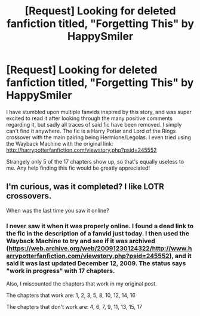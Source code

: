 #+TITLE: [Request] Looking for deleted fanfiction titled, "Forgetting This" by HappySmiler

* [Request] Looking for deleted fanfiction titled, "Forgetting This" by HappySmiler
:PROPERTIES:
:Author: Little-Whing
:Score: 8
:DateUnix: 1518118280.0
:DateShort: 2018-Feb-08
:FlairText: Request
:END:
I have stumbled upon multiple fanvids inspired by this story, and was super excited to read it after looking through the many positive comments regarding it, but sadly all traces of said fic have been removed. I simply can't find it anywhere. The fic is a Harry Potter and Lord of the Rings crossover with the main pairing being Hermione/Legolas. I even tried using the Wayback Machine with the original link: [[http://harrypotterfanfiction.com/viewstory.php?psid=245552]]

Strangely only 5 of the 17 chapters show up, so that's equally useless to me. Any help finding this fic would be greatly appreciated!


** I'm curious, was it completed? I like LOTR crossovers.

When was the last time you saw it online?
:PROPERTIES:
:Author: MystycMoose
:Score: 2
:DateUnix: 1518134997.0
:DateShort: 2018-Feb-09
:END:

*** I never saw it when it was properly online. I found a dead link to the fic in the description of a fanvid just today. I then used the Wayback Machine to try and see if it was archived ([[https://web.archive.org/web/20091230124322/http://www.harrypotterfanfiction.com/viewstory.php?psid=245552]]), and it said it was last updated December 12, 2009. The status says "work in progress" with 17 chapters.

Also, I miscounted the chapters that work in my original post.

The chapters that work are: 1, 2, 3, 5, 8, 10, 12, 14, 16

The chapters that don't work are: 4, 6, 7, 9, 11, 13, 15, 17
:PROPERTIES:
:Author: Little-Whing
:Score: 1
:DateUnix: 1518153259.0
:DateShort: 2018-Feb-09
:END:
